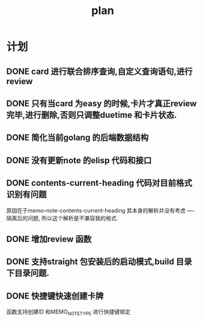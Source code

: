 #+TITLE:  plan

*  计划
** DONE card 进行联合排序查询,自定义查询语句,进行review
** DONE 只有当card 为easy 的时候,卡片才真正review 完毕,进行删除,否则只调整duetime 和卡片状态.
** DONE 简化当前golang 的后端数据结构
** DONE 没有更新note 的elisp 代码和接口
** DONE contents-current-heading 代码对目前格式识别有问题
原因在于memo--note-contents-current-heading 其本身的解析并没有考虑
----隔离后的问题, 所以这个解析是不兼容我的格式.
** DONE 增加review 函数
** DONE 支持straight 包安装后的启动模式,build 目录下目录问题.
** DONE 快捷键快速创建卡牌
函数支持创建ID 和MEMO_NOTE_TYPE
进行快捷键绑定

